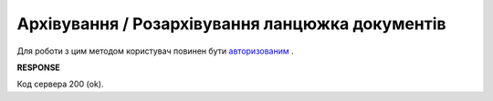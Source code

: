 ##########################################################################################
**Архівування / Розархівування ланцюжка документів**
##########################################################################################

Для роботи з цим методом користувач повинен бути `авторизованим <https://wiki.edin.ua/uk/latest/integration_2_0/APIv2/Methods/Authorization.html>`__ .

.. csv-table:: 
  :file: ArchiveChain.csv
  :widths:  10, 41
  :stub-columns: 0

**RESPONSE**

Код сервера 200 (ok).